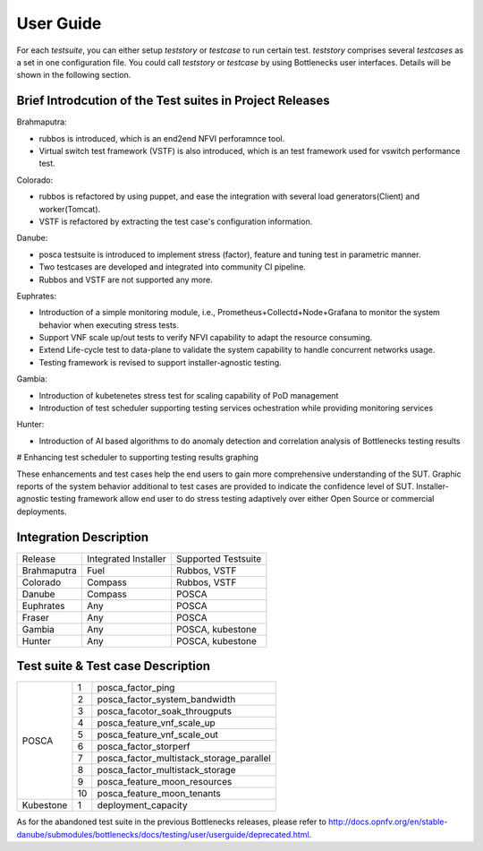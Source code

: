 .. This work is licensed under a Creative Commons Attribution 4.0 International License.
.. http://creativecommons.org/licenses/by/4.0
.. (c) Huawei Technologies Co.,Ltd and others.

**********
User Guide
**********

For each *testsuite*, you can either setup *teststory* or *testcase* to run
certain test. *teststory* comprises several *testcases* as a set in one
configuration file. You could call *teststory* or *testcase* by using
Bottlenecks user interfaces.
Details will be shown in the following section.

Brief Introdcution of the Test suites in Project Releases
=============================================================

Brahmaputra:

* rubbos is introduced, which is an end2end NFVI perforamnce tool.
* Virtual switch test framework (VSTF) is also introduced, which is an test framework used for vswitch performance test.

Colorado:

* rubbos is refactored by using puppet, and ease the integration with several load generators(Client) and worker(Tomcat).
* VSTF is refactored by extracting the test case's configuration information.

Danube:

* posca testsuite is introduced to implement stress (factor), feature and tuning test in parametric manner.
* Two testcases are developed and integrated into community CI pipeline.
* Rubbos and VSTF are not supported any more.

Euphrates:

* Introduction of a simple monitoring module, i.e., Prometheus+Collectd+Node+Grafana to monitor the system behavior when executing stress tests.
* Support VNF scale up/out tests to verify NFVI capability to adapt the resource consuming.
* Extend Life-cycle test to data-plane to validate the system capability to handle concurrent networks usage.
* Testing framework is revised to support installer-agnostic testing.

Gambia:

* Introduction of kubetenetes stress test for scaling capability of PoD management
* Introduction of test scheduler supporting testing services ochestration while providing monitoring services

Hunter:

* Introduction of AI based algorithms to do anomaly detection and correlation analysis of Bottlenecks testing results
# Enhancing test scheduler to supporting testing results graphing

These enhancements and test cases help the end users to gain more comprehensive understanding of the SUT.
Graphic reports of the system behavior additional to test cases are provided to indicate the confidence level of SUT.
Installer-agnostic testing framework allow end user to do stress testing adaptively over either Open Source or commercial deployments.

Integration Description
=======================
+-------------+----------------------+----------------------+
| Release     | Integrated Installer | Supported Testsuite  |
+-------------+----------------------+----------------------+
| Brahmaputra |    Fuel              | Rubbos, VSTF         |
+-------------+----------------------+----------------------+
| Colorado    |    Compass           | Rubbos, VSTF         |
+-------------+----------------------+----------------------+
| Danube      |    Compass           | POSCA                |
+-------------+----------------------+----------------------+
| Euphrates   |    Any               | POSCA                |
+-------------+----------------------+----------------------+
| Fraser      |    Any               | POSCA                |
+-------------+----------------------+----------------------+
| Gambia      |    Any               | POSCA, kubestone     |
+-------------+----------------------+----------------------+
| Hunter      |    Any               | POSCA, kubestone     |
+-------------+----------------------+----------------------+

Test suite & Test case Description
==================================
+----------+----+-------------------------------------------+
|POSCA     | 1  | posca_factor_ping                         |
|          +----+-------------------------------------------+
|          | 2  | posca_factor_system_bandwidth             |
|          +----+-------------------------------------------+
|          | 3  | posca_facotor_soak_througputs             |
|          +----+-------------------------------------------+
|          | 4  | posca_feature_vnf_scale_up                |
|          +----+-------------------------------------------+
|          | 5  | posca_feature_vnf_scale_out               |
|          +----+-------------------------------------------+
|          | 6  | posca_factor_storperf                     |
|          +----+-------------------------------------------+
|          | 7  | posca_factor_multistack_storage_parallel  |
|          +----+-------------------------------------------+
|          | 8  | posca_factor_multistack_storage           |
|          +----+-------------------------------------------+
|          | 9  | posca_feature_moon_resources              |
|          +----+-------------------------------------------+
|          | 10 | posca_feature_moon_tenants                |
+----------+----+-------------------------------------------+
|Kubestone | 1  | deployment_capacity                       |
+----------+----+-------------------------------------------+

As for the abandoned test suite in the previous Bottlenecks releases, please
refer to http://docs.opnfv.org/en/stable-danube/submodules/bottlenecks/docs/testing/user/userguide/deprecated.html.
